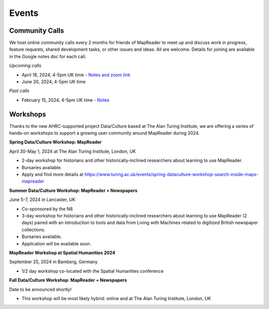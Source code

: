 
Events
=======

Community Calls
----------------
We host online community calls every 2 months for friends of MapReader to meet up and discuss work in progress, feature requests, shared development tasks, or other issues and ideas. All are welcome. Details for joining are available in the Google notes doc for each call.

*Upcoming calls*

- April 18, 2024, 4-5pm UK time - `Notes and zoom link <https://docs.google.com/document/d/1CJFzwQzg9ZgviKVr9T_yKAY_SIzC6tl-sEOyJlpWMnw/edit#heading=h.t71vmryvuznf>`_

- June 20, 2024, 4-5pm UK time

*Past calls*

- February 15, 2024, 4-5pm UK time - `Notes <https://docs.google.com/document/d/155VlsYRbOEmmQDpDflWcTipFTfsKuPACWWmTKh6M820/edit#heading=h.t71vmryvuznf>`_


Workshops
----------------

Thanks to the new AHRC-supported project Data/Culture based at The Alan Turing Institute, we are offering a series of hands-on workshops to support a growing user community around MapReader during 2024.


**Spring Data/Culture Workshop: MapReader**

April 30-May 1, 2024 at The Alan Turing Institute, London, UK

- 2-day workshop for historians and other historically-inclined researchers about learning to use MapReader. 

- Bursaries available.

- Apply and find more details at https://www.turing.ac.uk/events/spring-dataculture-workshop-search-inside-maps-mapreader 

**Summer Data/Culture Workshop: MapReader + Newspapers**

June 5-7, 2024 in Lancaster, UK

- Co-sponsored by the N8

- 3-day workshop for historians and other historically-inclined researchers about learning to use MapReader (2 days) paired with an introduction to tools and data from Living with Machines related to digitized British newspaper collections.

- Bursaries available.

- Application will be available soon.


**MapReader Workshop at Spatial Humanities 2024**

September 25, 2024 in Bamberg, Germany

- 1/2 day workshop co-located with the Spatial Humanities conference


**Fall Data/Culture Workshop: MapReader + Newspapers**

Date to be announced shortly! 

- This workshop will be most likely hybrid: online and at The Alan Turing Institute, London, UK
